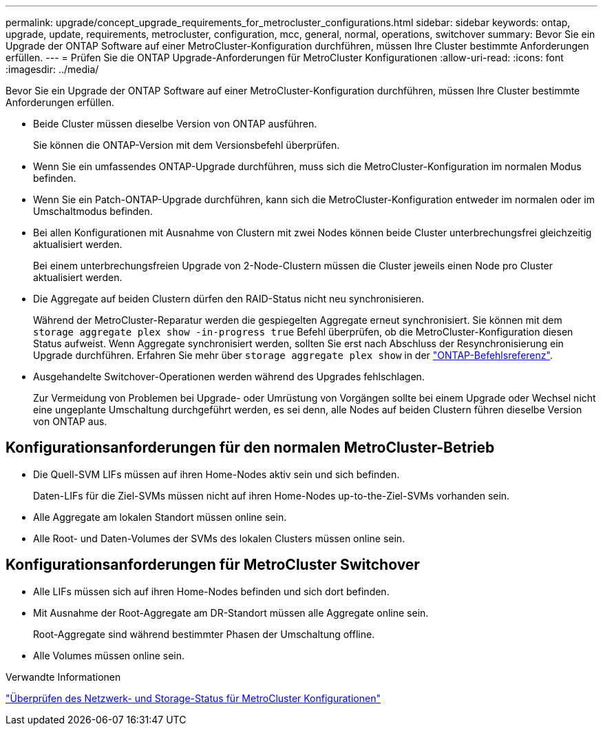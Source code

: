 ---
permalink: upgrade/concept_upgrade_requirements_for_metrocluster_configurations.html 
sidebar: sidebar 
keywords: ontap, upgrade, update, requirements, metrocluster, configuration, mcc, general, normal, operations, switchover 
summary: Bevor Sie ein Upgrade der ONTAP Software auf einer MetroCluster-Konfiguration durchführen, müssen Ihre Cluster bestimmte Anforderungen erfüllen. 
---
= Prüfen Sie die ONTAP Upgrade-Anforderungen für MetroCluster Konfigurationen
:allow-uri-read: 
:icons: font
:imagesdir: ../media/


[role="lead"]
Bevor Sie ein Upgrade der ONTAP Software auf einer MetroCluster-Konfiguration durchführen, müssen Ihre Cluster bestimmte Anforderungen erfüllen.

* Beide Cluster müssen dieselbe Version von ONTAP ausführen.
+
Sie können die ONTAP-Version mit dem Versionsbefehl überprüfen.

* Wenn Sie ein umfassendes ONTAP-Upgrade durchführen, muss sich die MetroCluster-Konfiguration im normalen Modus befinden.
* Wenn Sie ein Patch-ONTAP-Upgrade durchführen, kann sich die MetroCluster-Konfiguration entweder im normalen oder im Umschaltmodus befinden.
* Bei allen Konfigurationen mit Ausnahme von Clustern mit zwei Nodes können beide Cluster unterbrechungsfrei gleichzeitig aktualisiert werden.
+
Bei einem unterbrechungsfreien Upgrade von 2-Node-Clustern müssen die Cluster jeweils einen Node pro Cluster aktualisiert werden.

* Die Aggregate auf beiden Clustern dürfen den RAID-Status nicht neu synchronisieren.
+
Während der MetroCluster-Reparatur werden die gespiegelten Aggregate erneut synchronisiert. Sie können mit dem `storage aggregate plex show -in-progress true` Befehl überprüfen, ob die MetroCluster-Konfiguration diesen Status aufweist. Wenn Aggregate synchronisiert werden, sollten Sie erst nach Abschluss der Resynchronisierung ein Upgrade durchführen. Erfahren Sie mehr über `storage aggregate plex show` in der link:https://docs.netapp.com/us-en/ontap-cli/storage-aggregate-plex-show.html["ONTAP-Befehlsreferenz"^].

* Ausgehandelte Switchover-Operationen werden während des Upgrades fehlschlagen.
+
Zur Vermeidung von Problemen bei Upgrade- oder Umrüstung von Vorgängen sollte bei einem Upgrade oder Wechsel nicht eine ungeplante Umschaltung durchgeführt werden, es sei denn, alle Nodes auf beiden Clustern führen dieselbe Version von ONTAP aus.





== Konfigurationsanforderungen für den normalen MetroCluster-Betrieb

* Die Quell-SVM LIFs müssen auf ihren Home-Nodes aktiv sein und sich befinden.
+
Daten-LIFs für die Ziel-SVMs müssen nicht auf ihren Home-Nodes up-to-the-Ziel-SVMs vorhanden sein.

* Alle Aggregate am lokalen Standort müssen online sein.
* Alle Root- und Daten-Volumes der SVMs des lokalen Clusters müssen online sein.




== Konfigurationsanforderungen für MetroCluster Switchover

* Alle LIFs müssen sich auf ihren Home-Nodes befinden und sich dort befinden.
* Mit Ausnahme der Root-Aggregate am DR-Standort müssen alle Aggregate online sein.
+
Root-Aggregate sind während bestimmter Phasen der Umschaltung offline.

* Alle Volumes müssen online sein.


.Verwandte Informationen
link:task_verifying_the_networking_and_storage_status_for_metrocluster_cluster_is_ready.html["Überprüfen des Netzwerk- und Storage-Status für MetroCluster Konfigurationen"]
